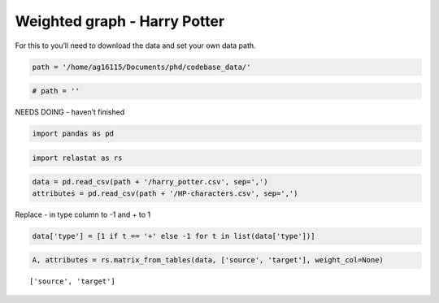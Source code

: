 Weighted graph - Harry Potter
=============================

For this to you’ll need to download the data and set your own data path.

.. code:: ipython3

    path = '/home/ag16115/Documents/phd/codebase_data/'

.. code:: ipython3

    # path = ''

NEEDS DOING - haven’t finished

.. code:: ipython3

    import pandas as pd

.. code:: ipython3

    import relastat as rs

.. code:: ipython3

    data = pd.read_csv(path + '/harry_potter.csv', sep=',')
    attributes = pd.read_csv(path + '/HP-characters.csv', sep=',')

Replace - in type column to -1 and + to 1

.. code:: ipython3

    data['type'] = [1 if t == '+' else -1 for t in list(data['type'])]

.. code:: ipython3

    A, attributes = rs.matrix_from_tables(data, ['source', 'target'], weight_col=None)


.. parsed-literal::

    ['source', 'target']

